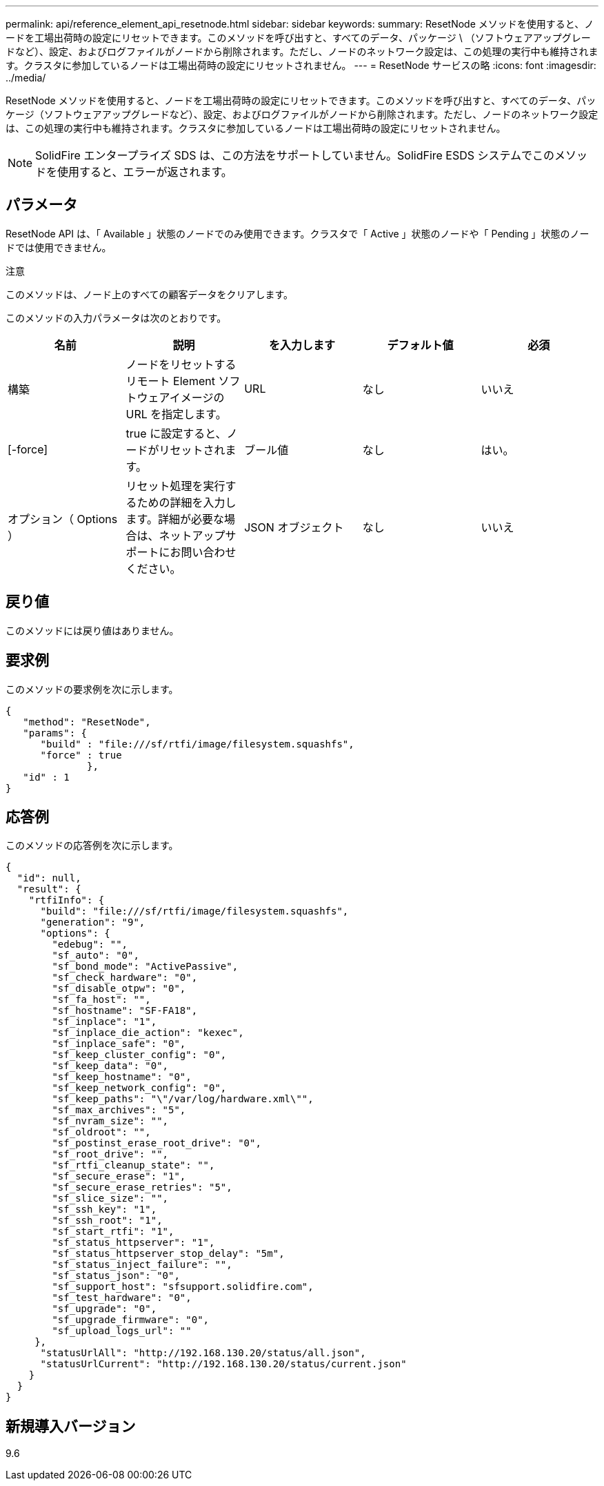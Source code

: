 ---
permalink: api/reference_element_api_resetnode.html 
sidebar: sidebar 
keywords:  
summary: ResetNode メソッドを使用すると、ノードを工場出荷時の設定にリセットできます。このメソッドを呼び出すと、すべてのデータ、パッケージ \ （ソフトウェアアップグレードなど）、設定、およびログファイルがノードから削除されます。ただし、ノードのネットワーク設定は、この処理の実行中も維持されます。クラスタに参加しているノードは工場出荷時の設定にリセットされません。 
---
= ResetNode サービスの略
:icons: font
:imagesdir: ../media/


[role="lead"]
ResetNode メソッドを使用すると、ノードを工場出荷時の設定にリセットできます。このメソッドを呼び出すと、すべてのデータ、パッケージ（ソフトウェアアップグレードなど）、設定、およびログファイルがノードから削除されます。ただし、ノードのネットワーク設定は、この処理の実行中も維持されます。クラスタに参加しているノードは工場出荷時の設定にリセットされません。


NOTE: SolidFire エンタープライズ SDS は、この方法をサポートしていません。SolidFire ESDS システムでこのメソッドを使用すると、エラーが返されます。



== パラメータ

ResetNode API は、「 Available 」状態のノードでのみ使用できます。クラスタで「 Active 」状態のノードや「 Pending 」状態のノードでは使用できません。

注意

このメソッドは、ノード上のすべての顧客データをクリアします。

このメソッドの入力パラメータは次のとおりです。

|===
| 名前 | 説明 | を入力します | デフォルト値 | 必須 


 a| 
構築
 a| 
ノードをリセットするリモート Element ソフトウェアイメージの URL を指定します。
 a| 
URL
 a| 
なし
 a| 
いいえ



 a| 
[-force]
 a| 
true に設定すると、ノードがリセットされます。
 a| 
ブール値
 a| 
なし
 a| 
はい。



 a| 
オプション（ Options ）
 a| 
リセット処理を実行するための詳細を入力します。詳細が必要な場合は、ネットアップサポートにお問い合わせください。
 a| 
JSON オブジェクト
 a| 
なし
 a| 
いいえ

|===


== 戻り値

このメソッドには戻り値はありません。



== 要求例

このメソッドの要求例を次に示します。

[listing]
----
{
   "method": "ResetNode",
   "params": {
      "build" : "file:///sf/rtfi/image/filesystem.squashfs",
      "force" : true
              },
   "id" : 1
}
----


== 応答例

このメソッドの応答例を次に示します。

[listing]
----
{
  "id": null,
  "result": {
    "rtfiInfo": {
      "build": "file:///sf/rtfi/image/filesystem.squashfs",
      "generation": "9",
      "options": {
        "edebug": "",
        "sf_auto": "0",
        "sf_bond_mode": "ActivePassive",
        "sf_check_hardware": "0",
        "sf_disable_otpw": "0",
        "sf_fa_host": "",
        "sf_hostname": "SF-FA18",
        "sf_inplace": "1",
        "sf_inplace_die_action": "kexec",
        "sf_inplace_safe": "0",
        "sf_keep_cluster_config": "0",
        "sf_keep_data": "0",
        "sf_keep_hostname": "0",
        "sf_keep_network_config": "0",
        "sf_keep_paths": "\"/var/log/hardware.xml\"",
        "sf_max_archives": "5",
        "sf_nvram_size": "",
        "sf_oldroot": "",
        "sf_postinst_erase_root_drive": "0",
        "sf_root_drive": "",
        "sf_rtfi_cleanup_state": "",
        "sf_secure_erase": "1",
        "sf_secure_erase_retries": "5",
        "sf_slice_size": "",
        "sf_ssh_key": "1",
        "sf_ssh_root": "1",
        "sf_start_rtfi": "1",
        "sf_status_httpserver": "1",
        "sf_status_httpserver_stop_delay": "5m",
        "sf_status_inject_failure": "",
        "sf_status_json": "0",
        "sf_support_host": "sfsupport.solidfire.com",
        "sf_test_hardware": "0",
        "sf_upgrade": "0",
        "sf_upgrade_firmware": "0",
        "sf_upload_logs_url": ""
     },
      "statusUrlAll": "http://192.168.130.20/status/all.json",
      "statusUrlCurrent": "http://192.168.130.20/status/current.json"
    }
  }
}
----


== 新規導入バージョン

9.6
